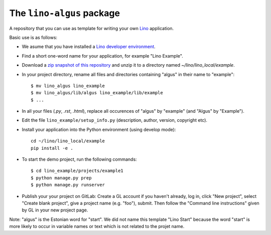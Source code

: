 ==========================
The ``lino-algus`` package
==========================





A repository that you can use as template for writing your own `Lino
<https://www.lino-framework.org/>`_ application.

Basic use is as follows:

- We asume that you have installed a `Lino developer environment
  <https://www.lino-framework.org/dev/index.html>`__.

- Find a short one-word name for your application, for example "Lino
  Example".

- Download a `zip snapshot of this repository
  <https://github.com/lino-framework/algus/archive/refs/heads/master.zip>`__ and
  unzip it to a directory named `~/lino/lino_local/example`.

- In your project directory, rename all files and directories
  containing "algus" in their name to "example"::

       $ mv lino_algus lino_example
       $ mv lino_algus/lib/algus lino_example/lib/example
       $ ...

- In all your files (`.py`, `.rst`, `.html`), replace all occurences
  of "algus" by "example" (and "Algus" by "Example").

- Edit the file ``lino_example/setup_info.py`` (description, author, version,
  copyright etc).

- Install your application into the Python environment (using develop mode)::

    cd ~/lino/lino_local/example
    pip install -e .

- To start the demo project, run the following commands::

    $ cd lino_example/projects/example1
    $ python manage.py prep
    $ python manage.py runserver

- Publish your your project on GitLab: Create a GL account if you haven't
  already, log in, click "New project", select "Create blank project", give a
  project name (e.g. "foo"), submit. Then follow the "Command line
  instructions" given by GL in your new project page.

Note: "algus" is the Estonian word for "start". We did not name this
template "Lino Start" because the word "start" is more likely to occur
in variable names or text which is not related to the projet name.


